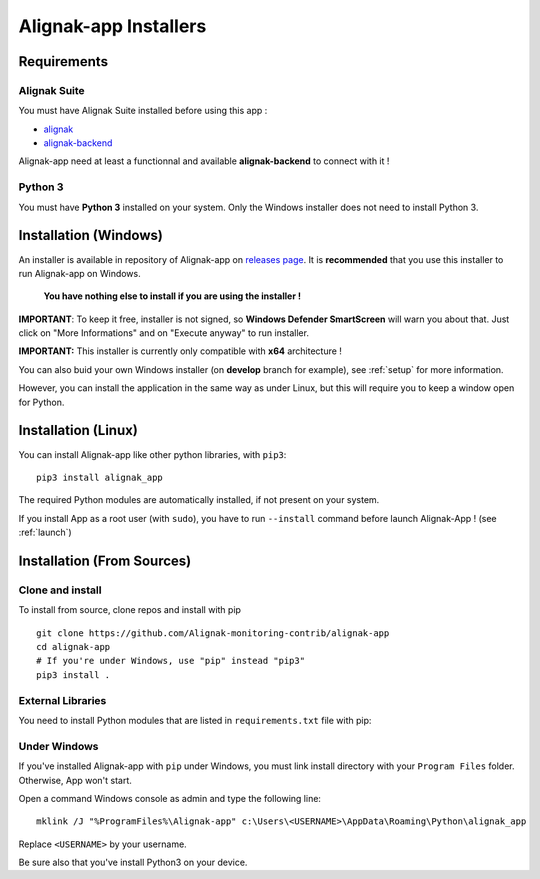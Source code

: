 .. _installer:

Alignak-app Installers
======================

Requirements
------------

Alignak Suite
~~~~~~~~~~~~~

You must have Alignak Suite installed before using this app :

* `alignak`_
* `alignak-backend`_

Alignak-app need at least a functionnal and available **alignak-backend** to connect with it !

Python 3
~~~~~~~~

You must have **Python 3** installed on your system. Only the Windows installer does not need to install Python 3.

Installation (Windows)
----------------------

An installer is available in repository of Alignak-app on `releases page <https://github.com/Alignak-monitoring-contrib/alignak-app/releases>`_.
It is **recommended** that you use this installer to run Alignak-app on Windows.

    **You have nothing else to install if you are using the installer !**

**IMPORTANT**: To keep it free, installer is not signed, so **Windows Defender SmartScreen** will warn you about that. Just click on "More Informations" and on "Execute anyway" to run installer.

**IMPORTANT:** This installer is currently only compatible with **x64** architecture !

You can also buid your own Windows installer (on **develop** branch for example), see :ref:`setup` for more information.

However, you can install the application in the same way as under Linux, but this will require you to keep a window open for Python.

Installation (Linux)
--------------------

You can install Alignak-app like other python libraries, with ``pip3``::

    pip3 install alignak_app

The required Python modules are automatically installed, if not present on your system.

If you install App as a root user (with ``sudo``), you have to run ``--install`` command before launch Alignak-App ! (see :ref:`launch`)

Installation (From Sources)
---------------------------

Clone and install
~~~~~~~~~~~~~~~~~

To install from source, clone repos and install with pip ::

    git clone https://github.com/Alignak-monitoring-contrib/alignak-app
    cd alignak-app
    # If you're under Windows, use "pip" instead "pip3"
    pip3 install .

External Libraries
~~~~~~~~~~~~~~~~~~

You need to install Python modules that are listed in ``requirements.txt`` file with pip:

    .. literalinclude:: ../requirements.txt

Under Windows
~~~~~~~~~~~~~

If you've installed Alignak-app with ``pip`` under Windows, you must link install directory with your ``Program Files`` folder. Otherwise, App won't start.

Open a command Windows console as admin and type the following line::

    mklink /J "%ProgramFiles%\Alignak-app" c:\Users\<USERNAME>\AppData\Roaming\Python\alignak_app

Replace ``<USERNAME>`` by your username.

Be sure also that you've install Python3 on your device.

.. _alignak: http://alignak-monitoring.github.io/
.. _alignak-backend: http://alignak-backend.readthedocs.io/en/latest/
